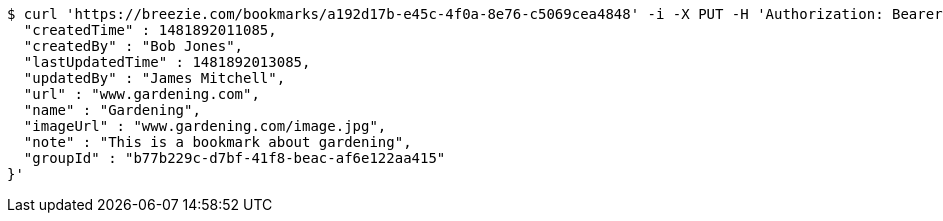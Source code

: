 [source,bash]
----
$ curl 'https://breezie.com/bookmarks/a192d17b-e45c-4f0a-8e76-c5069cea4848' -i -X PUT -H 'Authorization: Bearer: 0b79bab50daca910b000d4f1a2b675d604257e42' -H 'Content-Type: application/json' -d '{
  "createdTime" : 1481892011085,
  "createdBy" : "Bob Jones",
  "lastUpdatedTime" : 1481892013085,
  "updatedBy" : "James Mitchell",
  "url" : "www.gardening.com",
  "name" : "Gardening",
  "imageUrl" : "www.gardening.com/image.jpg",
  "note" : "This is a bookmark about gardening",
  "groupId" : "b77b229c-d7bf-41f8-beac-af6e122aa415"
}'
----